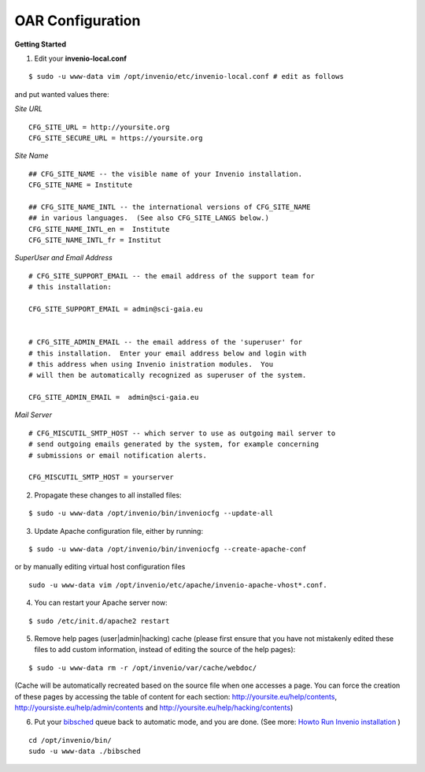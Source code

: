 =================
OAR Configuration
=================


.. seealso::
	.. hlist::
        	:columns: 1      

		* About `Invenio <http://invenio-software.org/>`_ 

		* Invenio `Documentation <http://invenio-software.org/wiki/General/Documentation>`_ 

		* Admin `HOWTO guides <http://invenio-demo.cern.ch/help/admin/>`_ 



**Getting Started**


1) Edit your **invenio-local.conf**

::

	
	$ sudo -u www-data vim /opt/invenio/etc/invenio-local.conf # edit as follows



and put wanted values there:

*Site URL*

::

	CFG_SITE_URL = http://yoursite.org
        CFG_SITE_SECURE_URL = https://yoursite.org



*Site Name*

::

	## CFG_SITE_NAME -- the visible name of your Invenio installation.
	CFG_SITE_NAME = Institute

	## CFG_SITE_NAME_INTL -- the international versions of CFG_SITE_NAME
	## in various languages.  (See also CFG_SITE_LANGS below.)
	CFG_SITE_NAME_INTL_en =  Institute
	CFG_SITE_NAME_INTL_fr = Institut

*SuperUser and Email Address*

::


	# CFG_SITE_SUPPORT_EMAIL -- the email address of the support team for
	# this installation:
	
	CFG_SITE_SUPPORT_EMAIL = admin@sci-gaia.eu


        # CFG_SITE_ADMIN_EMAIL -- the email address of the 'superuser' for
	# this installation.  Enter your email address below and login with
	# this address when using Invenio inistration modules.  You
	# will then be automatically recognized as superuser of the system.
	
	CFG_SITE_ADMIN_EMAIL =  admin@sci-gaia.eu


*Mail Server*

::


	# CFG_MISCUTIL_SMTP_HOST -- which server to use as outgoing mail server to
	# send outgoing emails generated by the system, for example concerning
	# submissions or email notification alerts.
	
	CFG_MISCUTIL_SMTP_HOST = yourserver



2) Propagate these changes to all installed files:

::


	$ sudo -u www-data /opt/invenio/bin/inveniocfg --update-all



3) Update Apache configuration file, either by running:

::


	$ sudo -u www-data /opt/invenio/bin/inveniocfg --create-apache-conf


or by manually editing virtual host configuration files 

::


	sudo -u www-data vim /opt/invenio/etc/apache/invenio-apache-vhost*.conf.




4) You can restart your Apache server now:

::


	$ sudo /etc/init.d/apache2 restart


5) Remove help pages (user|admin|hacking) cache (please first ensure that you have not mistakenly edited these files to add custom information, instead of editing the source of the help pages):

::


	$ sudo -u www-data rm -r /opt/invenio/var/cache/webdoc/

(Cache will be automatically recreated based on the source file when one accesses a page. 
You can force the creation of these pages by accessing the table of content for each section: http://yoursite.eu/help/contents, http://yoursiste.eu/help/admin/contents and http://yoursite.eu/help/hacking/contents)

6) Put your `bibsched <figures/bibsched.rst>`_  queue back to automatic mode, and you are done. (See more: `Howto Run Invenio installation <a href=https://oar.sci-gaia.eu/help/admin/howto-run>`_ )

::

	cd /opt/invenio/bin/
        sudo -u www-data ./bibsched
